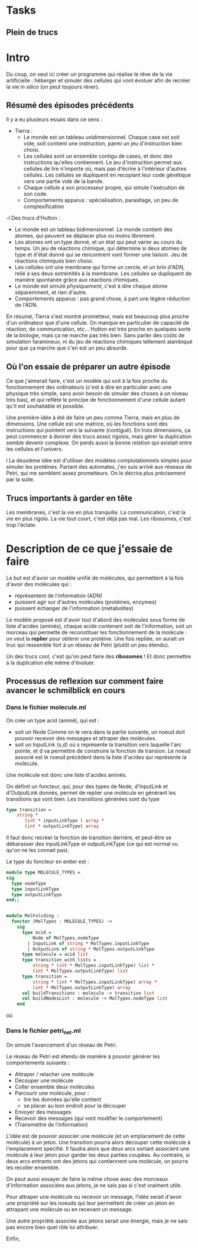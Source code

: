 * Tasks
** Plein de trucs

* Intro

Du coup, on veut ici créer un programme qui réalise le rêve de la vie artificielle :
héberger et simuler des cellules qui vont évoluer afin de recréer la vie /in silico/
(on peut toujours rêver).


** Résumé des épisodes précédents

Il y a eu plusieurs essais dans ce sens : 
 - Tierra : 
    + Le monde est un tableau unidimensionnel. Chaque case est soit vide, soit contient une instruction,
      parmi un jeu d'instruction bien choisi. 
    + Les cellules sont un ensemble contigu de cases, et donc des instructions qu'elles contiennent.
      Le jeu d'instruction permet aux cellules de lire n'importe où, mais pas d'écrire à l'intérieur d'autres
      cellules. Les cellules se dupliquent en recopiant leur code génétique vers une partie vide de la bande.
    + Chaque cellule a son processeur propre, qui simule l'exécution de son code.
    + Comportements apparus : spécialisation, parasitage, un peu de complexification
 -l Des trucs d'Hutton : 
    + Le monde est un tableau bidimensionnel. Le monde contient des atomes, qui peuvent se déplacer plus ou moins librement.
    + Les atomes ont un type donné, et un état qui peut varier au cours du temps. Un jeu de réactions chimique, qui détermine
      si deux atomes de type et d'état donné qui se rencontrent vont former une liaison. Jeu de réactions chimiques bien choisi.
    + Les cellules ont une membrane qui forme un cercle, et un brin d'ADN, relié à ses deux extrémités à la membrane. Les cellules 
      se dupliquent de manière spontanée grâce aux réactions chimiques. 
    + Le monde est simulé /physiquement/, c'est à dire chaque atome séparemment, et rien d'autre.
    + Comportements apparus : pas grand chose, à part une légère réduction de l'ADN.



En résumé, Tierra s'est montré prometteur, mais est beaucoup plus proche d'un ordinateur que d'une cellule. On manque 
en particulier de capacité de réaction, de communication, etc...
Hutton est très proche en quelques sorte de la biologie, mais ça ne marche pas très bien. Sans parler des coûts de simulation
faramineux, ni du jeu de réactions chimiques tellement alambiqué pour que ça marche que c'en est un peu absurde. 


** Où l'on essaie de préparer un autre épisode

Ce que j'aimerait faire, c'est un modèle qui soit à la fois proche du fonctionnement des ordinateurs (c'est à dire en particulier 
 avec une physique très simple, sans avoir besoin de simuler des choses à un niveau très bas), et qui reflète le principe de fonctionnement
d'une cellule autant qu'il est souhaitable et possible.


Une première idée à été de faire un peu comme Tierra, mais en plus de dimensions. Une cellule est une matrice, où les fonctions
sont des instructions qui pointent vers la suivante (contiguë). En trois dimensions, ça peut commencer
à donner des trucs assez rigolos, mais gérer la duplication semble devenir complexe. On perds aussi la 
bonne relation qui existait entre les cellules et l'univers.
 
l
La deuxième idée est d'utiliser des modèles complutationnels simples pour simuler les protéines. Partant des automates, j'en
suis arrivé aux réseaux de Petri, qui me semblent assez prometteurs. On le décrira plus précisement par la suite.


** Trucs importants à garder en tête

Les membranes, c'est la vie en plus tranquille.
La communication, c'est la vie en plus rigolo.
La vie tout court, c'est déjà pas mal.
Les ribosomes, c'est trop l'éclate.



* Description de ce que j'essaie de faire

Le but est d'avoir un modèle unifié de molécules, qui permettent à la fois d'avoir des molécules qui :
 - représentent de l'information (ADN)
 - puissent agir sur d'autres molécules (protéines, enzymes)
 - puissent échanger de l'information (métabolites)

Le modèle proposé est d'avoir tout d'abord des molécules sous forme de liste d'acides (aminés), chaque acide contenant
soit de l'information, soit un morceau qui permette de reconstituer les fonctionnement de la molécule : on veut la *replier*
pour obtenir une protéine. Une fois repliée, on aurait un truc qui ressemble fort à un réseau de Petri (plutôt un peu étendu).

Un des trucs cool, c'est qu'on peut faire des *ribosomes* ! Et donc permettre à la duplication elle même d'évoluer.


** Processus de reflexion sur comment faire avancer le schmilblick en cours


*** Dans le fichier molecule.ml

On crée un type acid (aminé), qui est :
 + soit un Node Comme on le vera dans la partie suivante, un noeud doit pouvoir recevoir des messages et attraper des molécules.
 + soit un InputLink (s,d) où s représente la transition vers laquelle l'arc pointe, et d va permettre de construire la fonction de transion. 
   Le noeud associé est le noeud précédent dans la liste d'acides qui représente la molécule.

Une molécule est donc une liste d'acides aminés.

On définit un foncteur, qui, pour des types de Node, d'InputLink et d'OutputLink donnés, 
permet de replier une molécule en générant les transitions qui vont bien. Les transitions générées sont du type

#+BEGIN_SRC ocaml
type transition = 
    string * 
       (int * inputLinkType ) array * 
       (int * outputLinkType) array
#+END_SRC 

Il faut donc recréer la fonction de transition derrière, et peut-être se débarasser des inputLinkType et outputLinkType
(ce qui est normal vu qu'on ne les connait pas).


Le type du foncteur en entier est :

#+BEGIN_SRC ocaml
module type MOLECULE_TYPES = 
sig 
  type nodeType
  type inputLinkType
  type outputLinkType
end;;


module MolFolcding :
  functor (MolTypes : MOLECULE_TYPES) ->
    sig
      type acid =
          Node of MolTypes.nodeType
        | InputLink of string * MolTypes.inputLinkType
        | OutputLink of string * MolTypes.outputLinkType
      type molecule = acid list
      type transition_with_lists =
          string * (int * MolTypes.inputLinkType) list *
          (int * MolTypes.outputLinkType) list
      type transition =
          string * (int * MolTypes.inputLinkType) array *
          (int * MolTypes.outputLinkType) array
      val buildTransitions : molecule -> transition list
      val buildNodesList : molecule -> MolTypes.nodeType list
    end
#+END_SRC 

où 

*** Dans le fichier petri_net.ml

On simule l'avancement d'un réseau de Petri.


Le réseau de Petri est étendu de manière à pouvoir générer les comportements suivants :
 + Attraper / relacher une molécule
 + Découper une molécule
 + Coller ensemble deux molécules
 + Parcourir une molécule, pour :
   + lire les données qu'elle contient
   + se placer au bon endroit pour la découper
 + Envoyer des messages
 + Recevoir des messages (qui vont modifier le comportement)
 + (Transmettre de l'information)


L'idée est de pouvoir associer une molécule (et un emplacement de cette molécule) à un jeton.
Une transition pourra alors découper cette molécule à l'emplacement spécifié. Il faudra alors 
que deux arcs sortant associent une molécule à leur jeton pour garder les deux parties coupées.
Au contraire, si deux arcs entrants ont des jetons qui contiennent une molécule, on pourra les recoller 
ensemble.

On peut aussi essayer de faire la même chose avec des morceaux d'information associées aux jetons, 
je ne sais pas si c'est vraiment utile.


Pour attraper une molécule ou recevoir un message, l'idée serait d'avoir une propriété sur les 
noeuds qui leur permettent de créer un jeton en attrapant une molécule ou en recevant un message.


Une autre propriété associée aux jetons serait une énergie, mais je ne sais pas encore bien quel rôle 
lui attribuer.


Enfin, 
